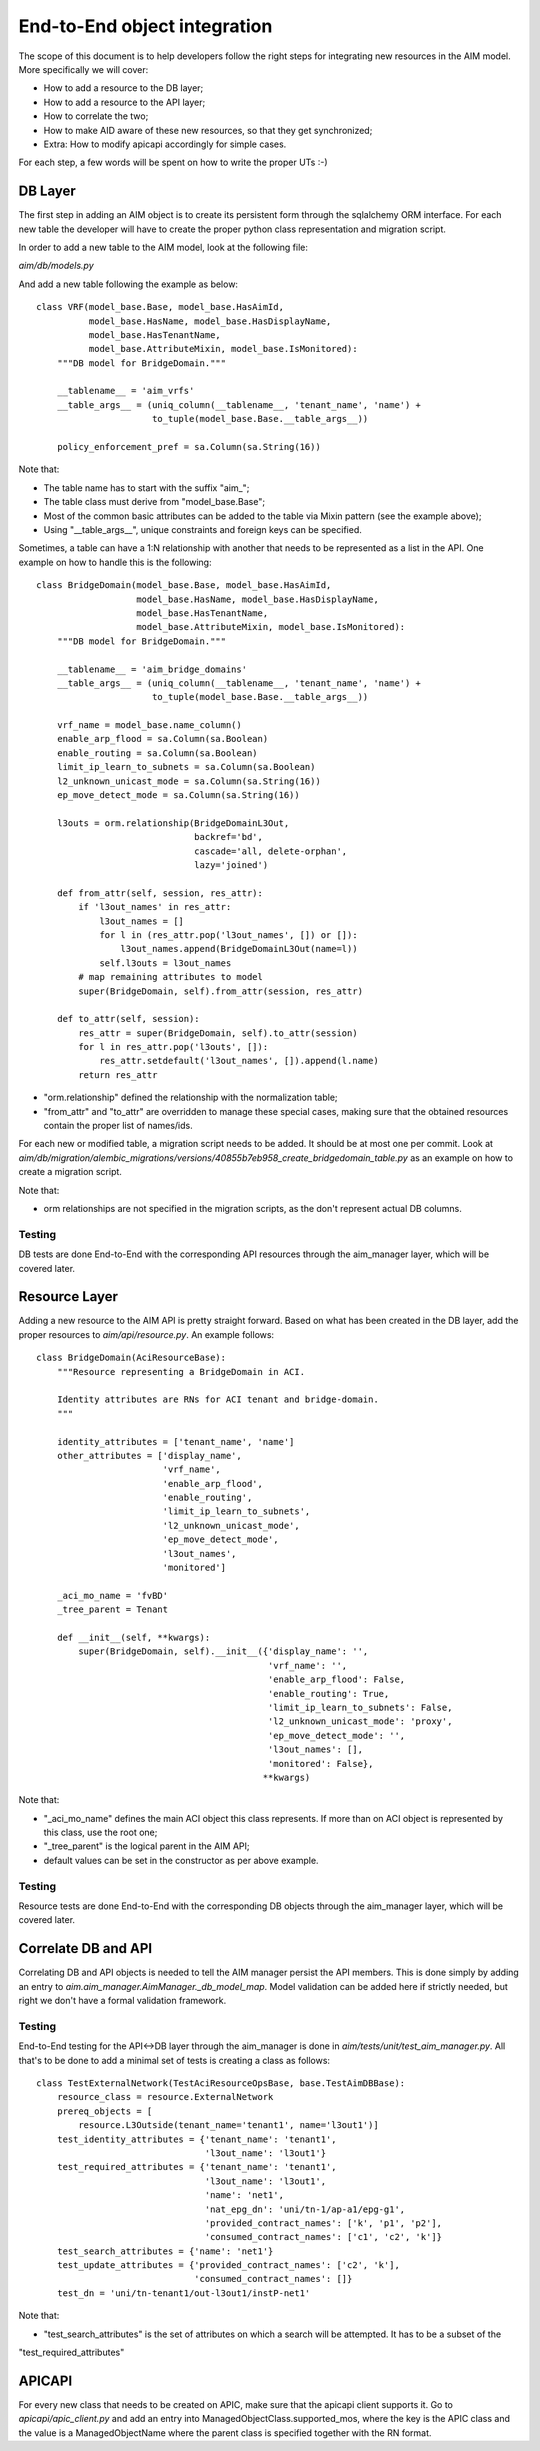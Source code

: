 *****************************
End-to-End object integration
*****************************

The scope of this document is to help developers follow the right steps for integrating new resources in the AIM model.
More specifically we will cover:

* How to add a resource to the DB layer;
* How to add a resource to the API layer;
* How to correlate the two;
* How to make AID aware of these new resources, so that they get synchronized;
* Extra: How to modify apicapi accordingly for simple cases.

For each step, a few words will be spent on how to write the proper UTs :-)

DB Layer
========

The first step in adding an AIM object is to create its persistent form through the sqlalchemy ORM interface. For each
new table the developer will have to create the proper python class representation and migration script.

In order to add a new table to the AIM model, look at the following file:

*aim/db/models.py*

And add a new table following the example as below:
::

    class VRF(model_base.Base, model_base.HasAimId,
              model_base.HasName, model_base.HasDisplayName,
              model_base.HasTenantName,
              model_base.AttributeMixin, model_base.IsMonitored):
        """DB model for BridgeDomain."""

        __tablename__ = 'aim_vrfs'
        __table_args__ = (uniq_column(__tablename__, 'tenant_name', 'name') +
                          to_tuple(model_base.Base.__table_args__))

        policy_enforcement_pref = sa.Column(sa.String(16))

Note that:

* The table name has to start with the suffix "aim_";
* The table class must derive from "model_base.Base";
* Most of the common basic attributes can be added to the table via Mixin pattern (see the example above);
* Using "__table_args__", unique constraints and foreign keys can be specified.

Sometimes, a table can have a 1:N relationship with another that needs to be represented as a list in the API. One
example on how to handle this is the following:
::

    class BridgeDomain(model_base.Base, model_base.HasAimId,
                       model_base.HasName, model_base.HasDisplayName,
                       model_base.HasTenantName,
                       model_base.AttributeMixin, model_base.IsMonitored):
        """DB model for BridgeDomain."""

        __tablename__ = 'aim_bridge_domains'
        __table_args__ = (uniq_column(__tablename__, 'tenant_name', 'name') +
                          to_tuple(model_base.Base.__table_args__))

        vrf_name = model_base.name_column()
        enable_arp_flood = sa.Column(sa.Boolean)
        enable_routing = sa.Column(sa.Boolean)
        limit_ip_learn_to_subnets = sa.Column(sa.Boolean)
        l2_unknown_unicast_mode = sa.Column(sa.String(16))
        ep_move_detect_mode = sa.Column(sa.String(16))

        l3outs = orm.relationship(BridgeDomainL3Out,
                                  backref='bd',
                                  cascade='all, delete-orphan',
                                  lazy='joined')

        def from_attr(self, session, res_attr):
            if 'l3out_names' in res_attr:
                l3out_names = []
                for l in (res_attr.pop('l3out_names', []) or []):
                    l3out_names.append(BridgeDomainL3Out(name=l))
                self.l3outs = l3out_names
            # map remaining attributes to model
            super(BridgeDomain, self).from_attr(session, res_attr)

        def to_attr(self, session):
            res_attr = super(BridgeDomain, self).to_attr(session)
            for l in res_attr.pop('l3outs', []):
                res_attr.setdefault('l3out_names', []).append(l.name)
            return res_attr

* "orm.relationship" defined the relationship with the normalization table;
* "from_attr" and "to_attr" are overridden to manage these special cases, making sure that the obtained resources
  contain the proper list of names/ids.

For each new or modified table, a migration script needs to be added. It should be at most one per commit. Look at
*aim/db/migration/alembic_migrations/versions/40855b7eb958_create_bridgedomain_table.py* as an
example on how to create a migration script.

Note that:

* orm relationships are not specified in the migration scripts, as the don't represent actual DB columns.

Testing
-------

DB tests are done End-to-End with the corresponding API resources through the aim_manager layer, which will be covered
later.

Resource Layer
==============

Adding a new resource to the AIM API is pretty straight forward. Based on what has been created in the DB layer, add
the proper resources to *aim/api/resource.py*. An example follows:
::

    class BridgeDomain(AciResourceBase):
        """Resource representing a BridgeDomain in ACI.

        Identity attributes are RNs for ACI tenant and bridge-domain.
        """

        identity_attributes = ['tenant_name', 'name']
        other_attributes = ['display_name',
                            'vrf_name',
                            'enable_arp_flood',
                            'enable_routing',
                            'limit_ip_learn_to_subnets',
                            'l2_unknown_unicast_mode',
                            'ep_move_detect_mode',
                            'l3out_names',
                            'monitored']

        _aci_mo_name = 'fvBD'
        _tree_parent = Tenant

        def __init__(self, **kwargs):
            super(BridgeDomain, self).__init__({'display_name': '',
                                                'vrf_name': '',
                                                'enable_arp_flood': False,
                                                'enable_routing': True,
                                                'limit_ip_learn_to_subnets': False,
                                                'l2_unknown_unicast_mode': 'proxy',
                                                'ep_move_detect_mode': '',
                                                'l3out_names': [],
                                                'monitored': False},
                                               **kwargs)


Note that:

* "_aci_mo_name" defines the main ACI object this class represents. If more than on ACI object is represented by this
  class, use the root one;
* "_tree_parent" is the logical parent in the AIM API;
* default values can be set in the constructor as per above example.


Testing
-------

Resource tests are done End-to-End with the corresponding DB objects through the aim_manager layer, which will be
covered later.


Correlate DB and API
====================

Correlating DB and API objects is needed to tell the AIM manager persist the API members. This is done simply by adding
an entry to *aim.aim_manager.AimManager._db_model_map*. Model validation can be added here if strictly needed, but right
we don't have a formal validation framework.

Testing
-------

End-to-End testing for the API<->DB layer through the aim_manager is done in *aim/tests/unit/test_aim_manager.py*. All
that's to be done to add a minimal set of tests is creating a class as follows:
::
    class TestExternalNetwork(TestAciResourceOpsBase, base.TestAimDBBase):
        resource_class = resource.ExternalNetwork
        prereq_objects = [
            resource.L3Outside(tenant_name='tenant1', name='l3out1')]
        test_identity_attributes = {'tenant_name': 'tenant1',
                                    'l3out_name': 'l3out1'}
        test_required_attributes = {'tenant_name': 'tenant1',
                                    'l3out_name': 'l3out1',
                                    'name': 'net1',
                                    'nat_epg_dn': 'uni/tn-1/ap-a1/epg-g1',
                                    'provided_contract_names': ['k', 'p1', 'p2'],
                                    'consumed_contract_names': ['c1', 'c2', 'k']}
        test_search_attributes = {'name': 'net1'}
        test_update_attributes = {'provided_contract_names': ['c2', 'k'],
                                  'consumed_contract_names': []}
        test_dn = 'uni/tn-tenant1/out-l3out1/instP-net1'

Note that:

* "test_search_attributes" is the set of attributes on which a search will be attempted. It has to be a subset of the
"test_required_attributes"


APICAPI
=======

For every new class that needs to be created on APIC, make sure that the apicapi client supports it. Go to
*apicapi/apic_client.py* and add an entry into ManagedObjectClass.supported_mos, where the key is the APIC class and the
value is a ManagedObjectName where the parent class is specified together with the RN format.
